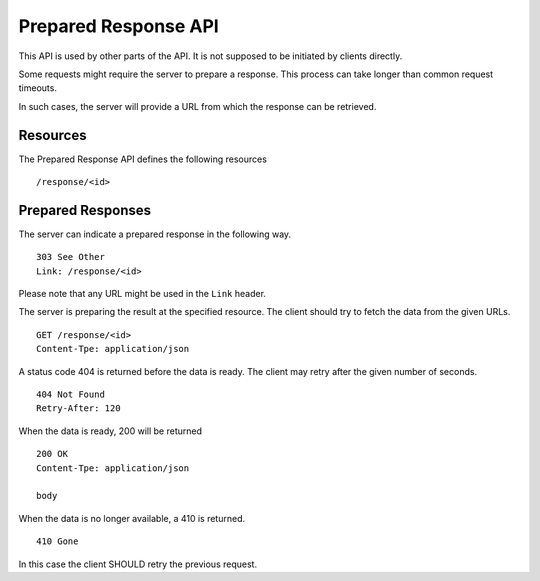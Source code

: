 .. _prepared-response-api:

Prepared Response API
=====================

This API is used by other parts of the API. It is not supposed to be initiated
by clients directly.

Some requests might require the server to prepare a response. This process can
take longer than common request timeouts.

In such cases, the server will provide a URL from which the response can be
retrieved.


Resources
---------

The Prepared Response API defines the following resources ::

 /response/<id>


Prepared Responses
------------------

The server can indicate a prepared response in the following way. ::

    303 See Other
    Link: /response/<id>

Please note that any URL might be used in the ``Link`` header.

The server is preparing the result at the specified resource. The client should
try to fetch the data from the given URLs. ::

    GET /response/<id>
    Content-Tpe: application/json


A status code 404 is returned before the data is ready. The client may retry
after the given number of seconds. ::

    404 Not Found
    Retry-After: 120


When the data is ready, 200 will be returned ::

    200 OK
    Content-Tpe: application/json

    body

When the data is no longer available, a 410 is returned. ::

    410 Gone

In this case the client SHOULD retry the previous request.
